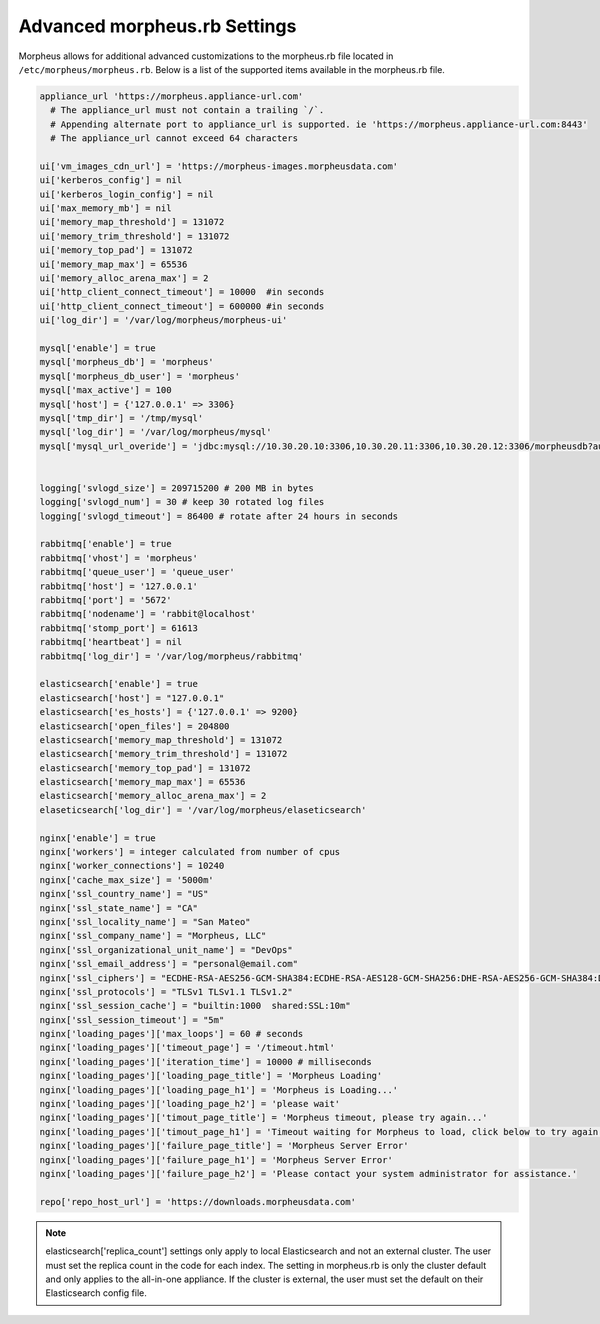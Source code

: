 Advanced morpheus.rb Settings
-----------------------------

Morpheus allows for additional advanced customizations to the morpheus.rb file located in ``/etc/morpheus/morpheus.rb``.  Below is a list of the supported items available in the morpheus.rb file.

.. code-block:: bash

  appliance_url 'https://morpheus.appliance-url.com'
    # The appliance_url must not contain a trailing `/`.
    # Appending alternate port to appliance_url is supported. ie 'https://morpheus.appliance-url.com:8443'
    # The appliance_url cannot exceed 64 characters

  ui['vm_images_cdn_url'] = 'https://morpheus-images.morpheusdata.com'
  ui['kerberos_config'] = nil
  ui['kerberos_login_config'] = nil
  ui['max_memory_mb'] = nil
  ui['memory_map_threshold'] = 131072
  ui['memory_trim_threshold'] = 131072
  ui['memory_top_pad'] = 131072
  ui['memory_map_max'] = 65536
  ui['memory_alloc_arena_max'] = 2
  ui['http_client_connect_timeout'] = 10000  #in seconds
  ui['http_client_connect_timeout'] = 600000 #in seconds
  ui['log_dir'] = '/var/log/morpheus/morpheus-ui'

  mysql['enable'] = true
  mysql['morpheus_db'] = 'morpheus'
  mysql['morpheus_db_user'] = 'morpheus'
  mysql['max_active'] = 100
  mysql['host'] = {'127.0.0.1' => 3306}
  mysql['tmp_dir'] = '/tmp/mysql'
  mysql['log_dir'] = '/var/log/morpheus/mysql'
  mysql['mysql_url_overide'] = 'jdbc:mysql://10.30.20.10:3306,10.30.20.11:3306,10.30.20.12:3306/morpheusdb?autoReconnect=true&useUnicode=true&characterEncoding=utf8&failOverReadOnly=false&useSSL=false'


  logging['svlogd_size'] = 209715200 # 200 MB in bytes
  logging['svlogd_num'] = 30 # keep 30 rotated log files
  logging['svlogd_timeout'] = 86400 # rotate after 24 hours in seconds

  rabbitmq['enable'] = true
  rabbitmq['vhost'] = 'morpheus'
  rabbitmq['queue_user'] = 'queue_user'
  rabbitmq['host'] = '127.0.0.1'
  rabbitmq['port'] = '5672'
  rabbitmq['nodename'] = 'rabbit@localhost'
  rabbitmq['stomp_port'] = 61613
  rabbitmq['heartbeat'] = nil
  rabbitmq['log_dir'] = '/var/log/morpheus/rabbitmq'

  elasticsearch['enable'] = true
  elasticsearch['host'] = "127.0.0.1"
  elasticsearch['es_hosts'] = {'127.0.0.1' => 9200}
  elasticsearch['open_files'] = 204800
  elasticsearch['memory_map_threshold'] = 131072
  elasticsearch['memory_trim_threshold'] = 131072
  elasticsearch['memory_top_pad'] = 131072
  elasticsearch['memory_map_max'] = 65536
  elasticsearch['memory_alloc_arena_max'] = 2
  elaseticsearch['log_dir'] = '/var/log/morpheus/elaseticsearch'
  
  nginx['enable'] = true
  nginx['workers'] = integer calculated from number of cpus
  nginx['worker_connections'] = 10240
  nginx['cache_max_size'] = '5000m'
  nginx['ssl_country_name'] = "US"
  nginx['ssl_state_name'] = "CA"
  nginx['ssl_locality_name'] = "San Mateo"
  nginx['ssl_company_name'] = "Morpheus, LLC"
  nginx['ssl_organizational_unit_name'] = "DevOps"
  nginx['ssl_email_address'] = "personal@email.com"
  nginx['ssl_ciphers'] = "ECDHE-RSA-AES256-GCM-SHA384:ECDHE-RSA-AES128-GCM-SHA256:DHE-RSA-AES256-GCM-SHA384:DHE-RSA-AES128-GCM-SHA256:ECDHE-RSA-AES256-SHA384:ECDHE-RSA-AES128-SHA256:ECDHE-RSA-AES256-SHA:ECDHE-RSA-AES128-SHA:DHE-RSA-AES256-SHA256:DHE-RSA-AES128-SHA256:DHE-RSA-AES256-SHA:DHE-RSA-AES128-SHA:ECDHE-RSA-DES-CBC3-SHA:EDH-RSA-DES-CBC3-SHA:AES256-GCM-SHA384:AES128-GCM-SHA256:AES256-SHA256:AES128-SHA256:AES256-SHA:AES128-SHA:DES-CBC3-SHA:HIGH:!aNULL:!eNULL:!EXPORT:!DES:!MD5:!PSK:!RC4"
  nginx['ssl_protocols'] = "TLSv1 TLSv1.1 TLSv1.2"
  nginx['ssl_session_cache'] = "builtin:1000  shared:SSL:10m"
  nginx['ssl_session_timeout'] = "5m"
  nginx['loading_pages']['max_loops'] = 60 # seconds
  nginx['loading_pages']['timeout_page'] = '/timeout.html'
  nginx['loading_pages']['iteration_time'] = 10000 # milliseconds
  nginx['loading_pages']['loading_page_title'] = 'Morpheus Loading'
  nginx['loading_pages']['loading_page_h1'] = 'Morpheus is Loading...'
  nginx['loading_pages']['loading_page_h2'] = 'please wait'
  nginx['loading_pages']['timout_page_title'] = 'Morpheus timeout, please try again...'
  nginx['loading_pages']['timout_page_h1'] = 'Timeout waiting for Morpheus to load, click below to try again.'
  nginx['loading_pages']['failure_page_title'] = 'Morpheus Server Error'
  nginx['loading_pages']['failure_page_h1'] = 'Morpheus Server Error'
  nginx['loading_pages']['failure_page_h2'] = 'Please contact your system administrator for assistance.'

  repo['repo_host_url'] = 'https://downloads.morpheusdata.com'

.. NOTE:: elasticsearch['replica_count'] settings only apply to local Elasticsearch and not an external cluster. The user must set the replica count in the code for each index. The setting in morpheus.rb is only the cluster default and only applies to the all-in-one appliance. If the cluster is external, the user must set the default on their Elasticsearch config file.
